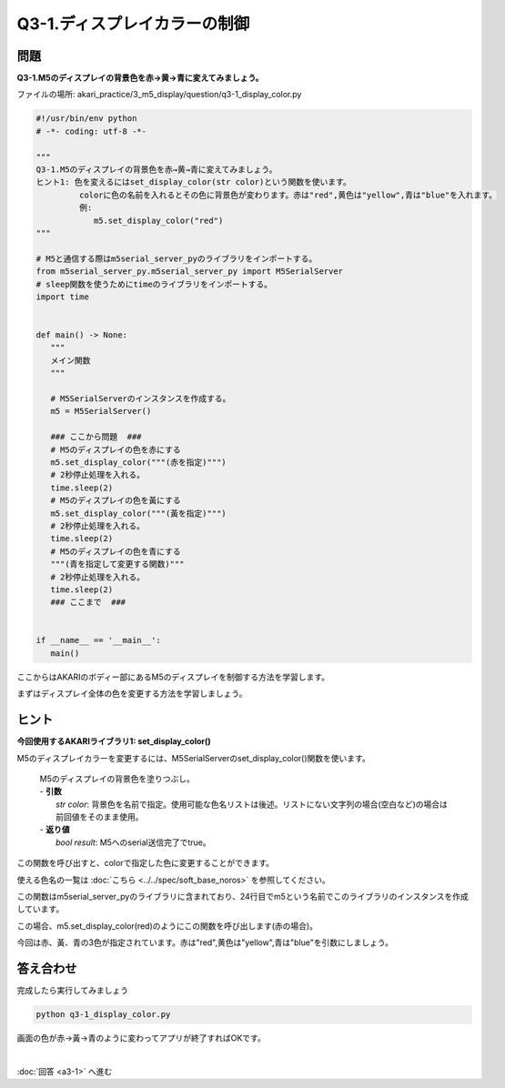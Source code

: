 .. highlight:: python
   :linenothreshold: 10

******************************
Q3-1.ディスプレイカラーの制御
******************************


問題
========

**Q3-1.M5のディスプレイの背景色を赤→黄→青に変えてみましょう。**

ファイルの場所: akari_practice/3_m5_display/question/q3-1_display_color.py

.. code-block:: python

   #!/usr/bin/env python
   # -*- coding: utf-8 -*-

   """
   Q3-1.M5のディスプレイの背景色を赤→黄→青に変えてみましょう。
   ヒント1: 色を変えるにはset_display_color(str color)という関数を使います。
            colorに色の名前を入れるとその色に背景色が変わります。赤は"red",黄色は"yellow",青は"blue"を入れます。
            例:
               m5.set_display_color("red")
   """

   # M5と通信する際はm5serial_server_pyのライブラリをインポートする。
   from m5serial_server_py.m5serial_server_py import M5SerialServer
   # sleep関数を使うためにtimeのライブラリをインポートする。
   import time


   def main() -> None:
      """
      メイン関数
      """

      # M5SerialServerのインスタンスを作成する。
      m5 = M5SerialServer()

      ### ここから問題  ###
      # M5のディスプレイの色を赤にする
      m5.set_display_color("""(赤を指定)""")
      # 2秒停止処理を入れる。
      time.sleep(2)
      # M5のディスプレイの色を黃にする
      m5.set_display_color("""(黃を指定)""")
      # 2秒停止処理を入れる。
      time.sleep(2)
      # M5のディスプレイの色を青にする
      """(青を指定して変更する関数)"""
      # 2秒停止処理を入れる。
      time.sleep(2)
      ### ここまで  ###


   if __name__ == '__main__':
      main()


ここからはAKARIのボディー部にあるM5のディスプレイを制御する方法を学習します。

まずはディスプレイ全体の色を変更する方法を学習しましょう。

ヒント
========

**今回使用するAKARIライブラリ1: set_display_color()**

M5のディスプレイカラーを変更するには、M5SerialServerのset_display_color()関数を使います。

   .. function:: bool **set_display_color** (str color)
   | M5のディスプレイの背景色を塗りつぶし。
   | - **引数**
   |  `str color`: 背景色を名前で指定。使用可能な色名リストは後述。リストにない文字列の場合(空白など)の場合は前回値をそのまま使用。
   | - **返り値**
   |  `bool result`: M5へのserial送信完了でtrue。

この関数を呼び出すと、colorで指定した色に変更することができます。

使える色名の一覧は :doc:`こちら <../../spec/soft_base_noros>` を参照してください。

この関数はm5serial_server_pyのライブラリに含まれており、24行目でm5という名前でこのライブラリのインスタンスを作成しています。

この場合、m5.set_display_color(red)のようにこの関数を呼び出します(赤の場合)。

今回は赤、黃、青の3色が指定されています。赤は"red",黄色は"yellow",青は"blue"を引数にしましょう。


答え合わせ
================
完成したら実行してみましょう

.. code-block:: bash

   python q3-1_display_color.py

画面の色が赤→黃→青のように変わってアプリが終了すればOKです。

|
:doc:`回答 <a3-1>` へ進む
